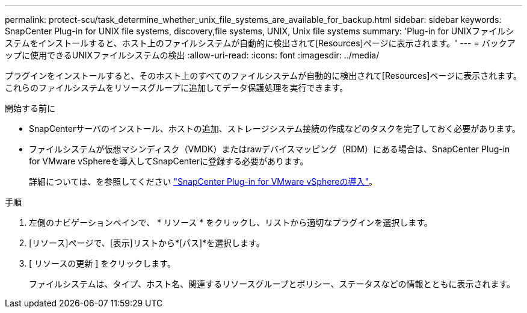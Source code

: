 ---
permalink: protect-scu/task_determine_whether_unix_file_systems_are_available_for_backup.html 
sidebar: sidebar 
keywords: SnapCenter Plug-in for UNIX file systems, discovery,file systems, UNIX, Unix file systems 
summary: 'Plug-in for UNIXファイルシステムをインストールすると、ホスト上のファイルシステムが自動的に検出されて[Resources]ページに表示されます。' 
---
= バックアップに使用できるUNIXファイルシステムの検出
:allow-uri-read: 
:icons: font
:imagesdir: ../media/


[role="lead"]
プラグインをインストールすると、そのホスト上のすべてのファイルシステムが自動的に検出されて[Resources]ページに表示されます。これらのファイルシステムをリソースグループに追加してデータ保護処理を実行できます。

.開始する前に
* SnapCenterサーバのインストール、ホストの追加、ストレージシステム接続の作成などのタスクを完了しておく必要があります。
* ファイルシステムが仮想マシンディスク（VMDK）またはrawデバイスマッピング（RDM）にある場合は、SnapCenter Plug-in for VMware vSphereを導入してSnapCenterに登録する必要があります。
+
詳細については、を参照してください https://docs.netapp.com/us-en/sc-plugin-vmware-vsphere/scpivs44_deploy_snapcenter_plug-in_for_vmware_vsphere.html["SnapCenter Plug-in for VMware vSphereの導入"^]。



.手順
. 左側のナビゲーションペインで、 * リソース * をクリックし、リストから適切なプラグインを選択します。
. [リソース]ページで、[表示]リストから*[パス]*を選択します。
. [ リソースの更新 ] をクリックします。
+
ファイルシステムは、タイプ、ホスト名、関連するリソースグループとポリシー、ステータスなどの情報とともに表示されます。


